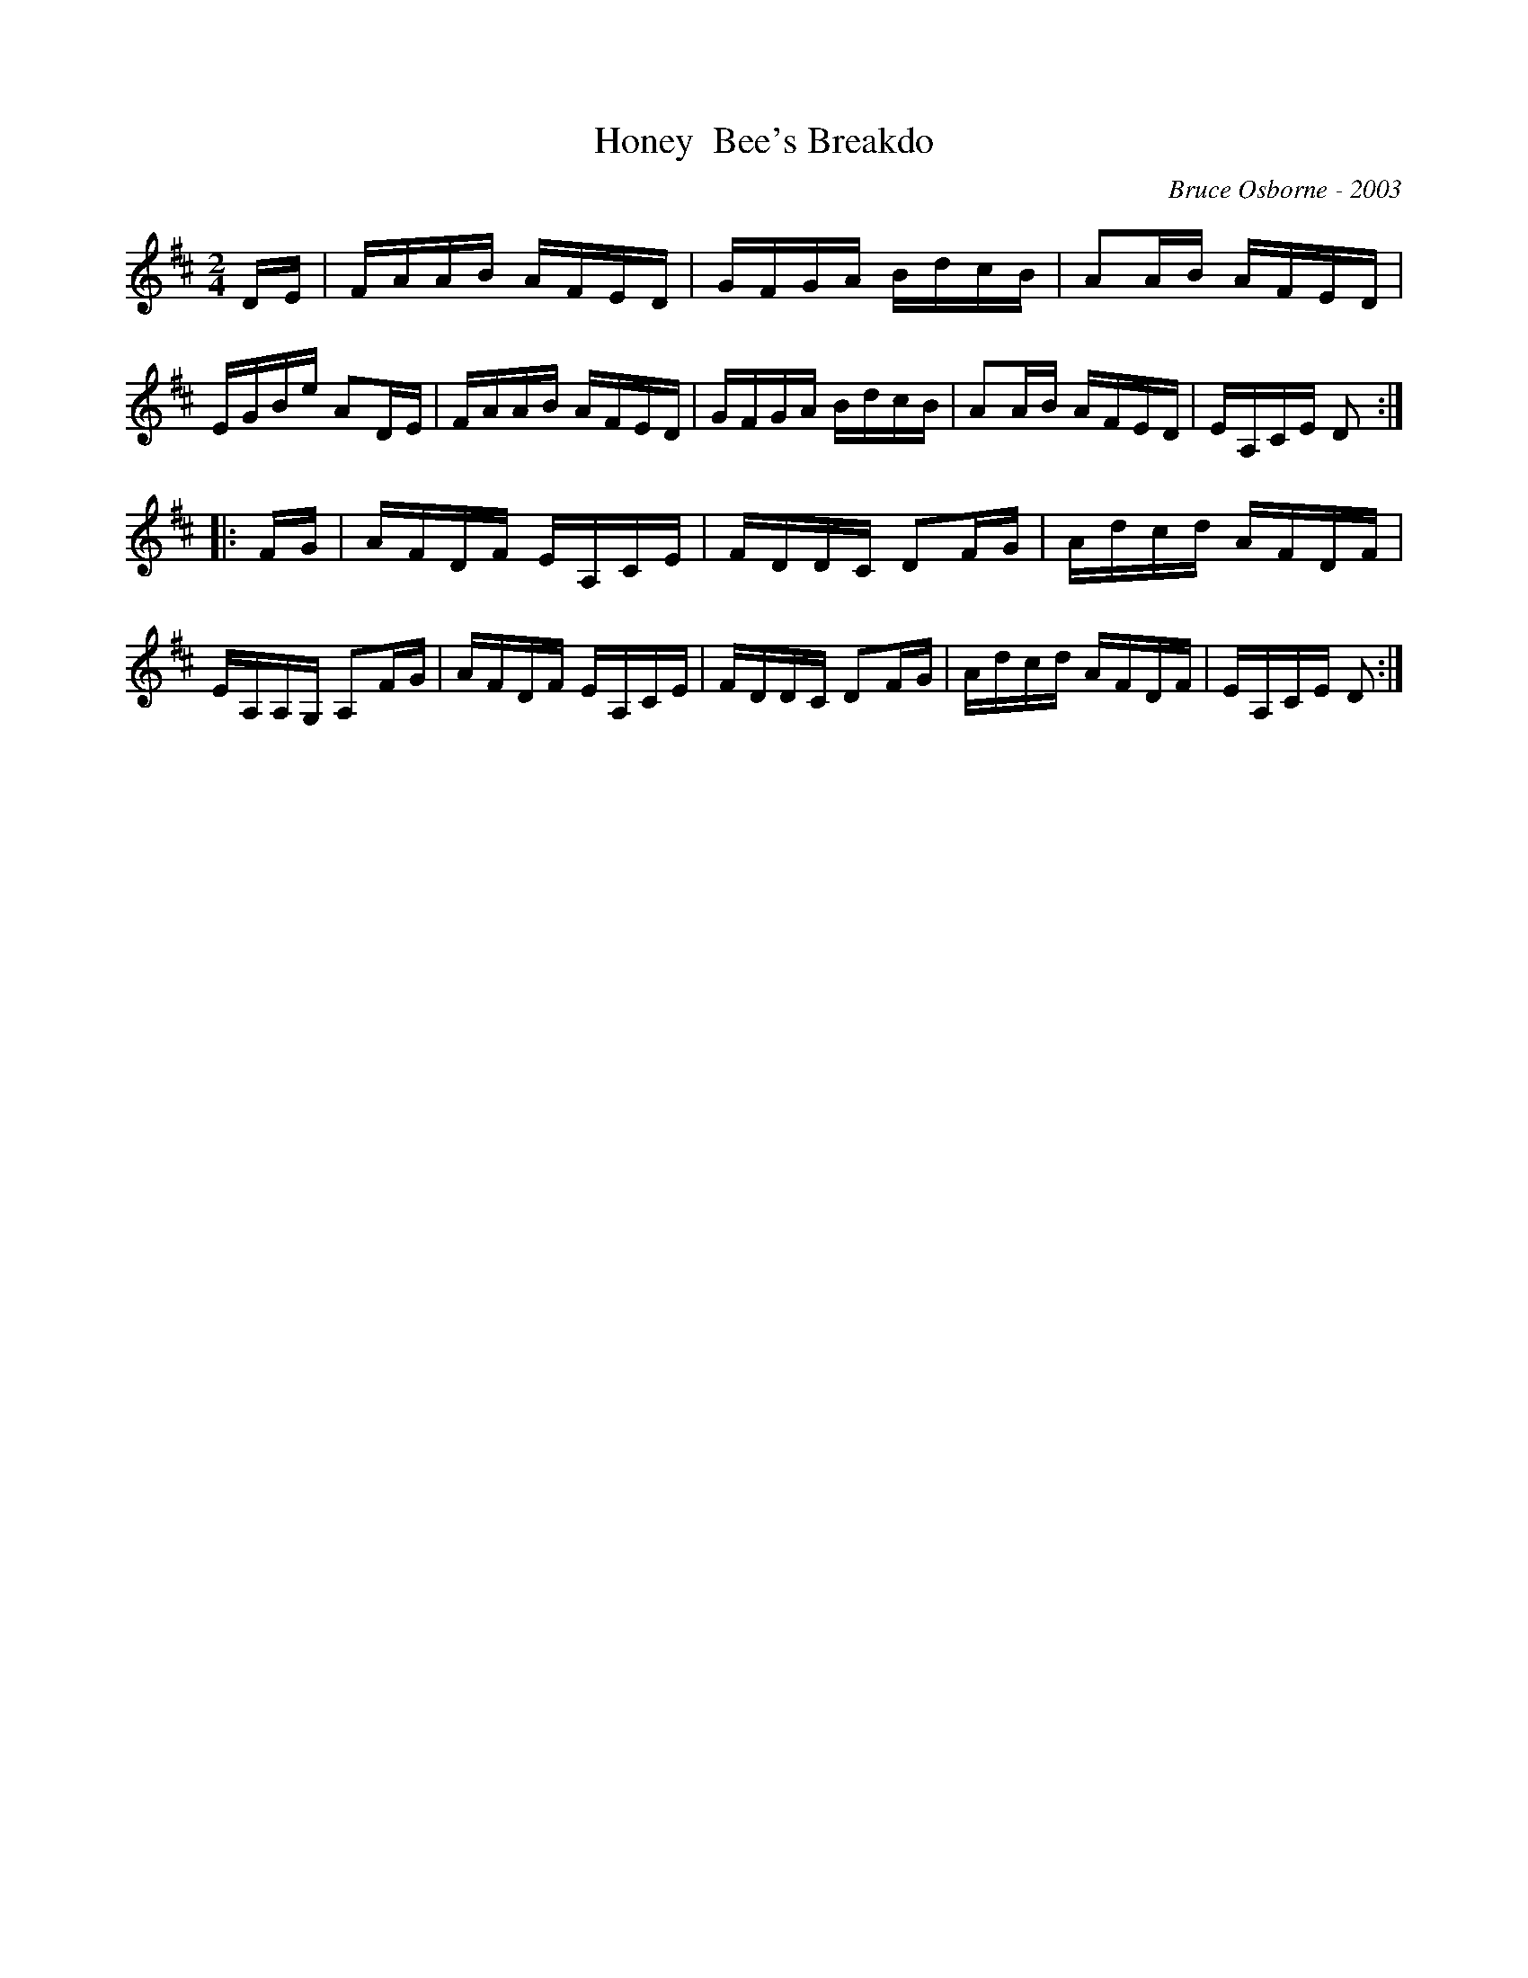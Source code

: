 X:88
T:Honey  Bee's Breakdo
R:reel
C:Bruce Osborne - 2003
Z:abc by bosborne@kos.net
M:2/4
L:1/8
K:Dmaj
D/E/|F/A/A/B/ A/F/E/D/|G/F/G/A/ B/d/c/B/|AA/B/ A/F/E/D/|E/G/B/e/ AD/E/|\
F/A/A/B/ A/F/E/D/|G/F/G/A/ B/d/c/B/|AA/B/ A/F/E/D/|E/A,/C/E/ D:|
|:F/G/|A/F/D/F/ E/A,/C/E/|F/D/D/C/ DF/G/|A/d/c/d/ A/F/D/F/|E/A,/A,/G,/ A,F/G/|\
A/F/D/F/ E/A,/C/E/|F/D/D/C/ DF/G/|A/d/c/d/ A/F/D/F/|E/A,/C/E/ D:|
